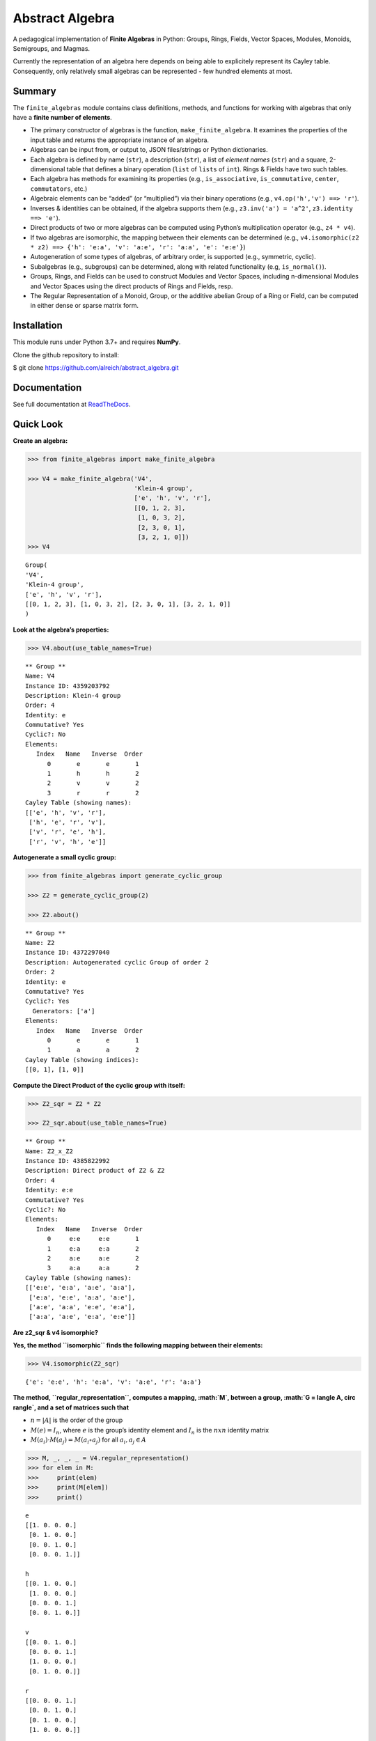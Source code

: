 Abstract Algebra
================

A pedagogical implementation of **Finite Algebras** in Python: Groups,
Rings, Fields, Vector Spaces, Modules, Monoids, Semigroups, and Magmas.

Currently the representation of an algebra here depends on being able to
explicitely represent its Cayley table. Consequently, only relatively
small algebras can be represented - few hundred elements at most.

Summary
-------

The ``finite_algebras`` module contains class definitions, methods, and
functions for working with algebras that only have a **finite number of
elements**.

-  The primary constructor of algebras is the function,
   ``make_finite_algebra``. It examines the properties of the input
   table and returns the appropriate instance of an algebra.
-  Algebras can be input from, or output to, JSON files/strings or
   Python dictionaries.
-  Each algebra is defined by name (``str``), a description (``str``), a
   list of *element names* (``str``) and a square, 2-dimensional table
   that defines a binary operation (``list`` of ``lists`` of ``int``).
   Rings & Fields have two such tables.
-  Each algebra has methods for examining its properties (e.g.,
   ``is_associative``, ``is_commutative``, ``center``, ``commutators``,
   etc.)
-  Algebraic elements can be “added” (or “multiplied”) via their binary
   operations (e.g., ``v4.op('h','v') ==> 'r'``).
-  Inverses & identities can be obtained, if the algebra supports them
   (e.g., ``z3.inv('a') = 'a^2'``, ``z3.identity ==> 'e'``).
-  Direct products of two or more algebras can be computed using
   Python’s multiplication operator (e.g., ``z4 * v4``).
-  If two algebras are isomorphic, the mapping between their elements
   can be determined (e.g.,
   ``v4.isomorphic(z2 * z2) ==> {'h': 'e:a', 'v': 'a:e', 'r': 'a:a', 'e': 'e:e'}``)
-  Autogeneration of some types of algebras, of arbitrary order, is
   supported (e.g., symmetric, cyclic).
-  Subalgebras (e.g., subgroups) can be determined, along with related
   functionality (e.g, ``is_normal()``).
-  Groups, Rings, and Fields can be used to construct Modules and Vector
   Spaces, including n-dimensional Modules and Vector Spaces using the
   direct products of Rings and Fields, resp.
-  The Regular Representation of a Monoid, Group, or the additive
   abelian Group of a Ring or Field, can be computed in either dense or
   sparse matrix form.

Installation
------------

This module runs under Python 3.7+ and requires **NumPy**.

Clone the github repository to install:

$ git clone https://github.com/alreich/abstract_algebra.git

Documentation
-------------

See full documentation at
`ReadTheDocs <https://abstract-algebra.readthedocs.io/en/latest/index.html>`__.

Quick Look
----------

**Create an algebra:**

.. code:: ipython3

    >>> from finite_algebras import make_finite_algebra
    
    >>> V4 = make_finite_algebra('V4',
                                 'Klein-4 group',
                                 ['e', 'h', 'v', 'r'],
                                 [[0, 1, 2, 3],
                                  [1, 0, 3, 2],
                                  [2, 3, 0, 1],
                                  [3, 2, 1, 0]])
    >>> V4




.. parsed-literal::

    Group(
    'V4',
    'Klein-4 group',
    ['e', 'h', 'v', 'r'],
    [[0, 1, 2, 3], [1, 0, 3, 2], [2, 3, 0, 1], [3, 2, 1, 0]]
    )



**Look at the algebra’s properties:**

.. code:: ipython3

    >>> V4.about(use_table_names=True)


.. parsed-literal::

    
    ** Group **
    Name: V4
    Instance ID: 4359203792
    Description: Klein-4 group
    Order: 4
    Identity: e
    Commutative? Yes
    Cyclic?: No
    Elements:
       Index   Name   Inverse  Order
          0       e       e       1
          1       h       h       2
          2       v       v       2
          3       r       r       2
    Cayley Table (showing names):
    [['e', 'h', 'v', 'r'],
     ['h', 'e', 'r', 'v'],
     ['v', 'r', 'e', 'h'],
     ['r', 'v', 'h', 'e']]


**Autogenerate a small cyclic group:**

.. code:: ipython3

    >>> from finite_algebras import generate_cyclic_group
    
    >>> Z2 = generate_cyclic_group(2)
    
    >>> Z2.about()


.. parsed-literal::

    
    ** Group **
    Name: Z2
    Instance ID: 4372297040
    Description: Autogenerated cyclic Group of order 2
    Order: 2
    Identity: e
    Commutative? Yes
    Cyclic?: Yes
      Generators: ['a']
    Elements:
       Index   Name   Inverse  Order
          0       e       e       1
          1       a       a       2
    Cayley Table (showing indices):
    [[0, 1], [1, 0]]


**Compute the Direct Product of the cyclic group with itself:**

.. code:: ipython3

    >>> Z2_sqr = Z2 * Z2
    
    >>> Z2_sqr.about(use_table_names=True)


.. parsed-literal::

    
    ** Group **
    Name: Z2_x_Z2
    Instance ID: 4385822992
    Description: Direct product of Z2 & Z2
    Order: 4
    Identity: e:e
    Commutative? Yes
    Cyclic?: No
    Elements:
       Index   Name   Inverse  Order
          0     e:e     e:e       1
          1     e:a     e:a       2
          2     a:e     a:e       2
          3     a:a     a:a       2
    Cayley Table (showing names):
    [['e:e', 'e:a', 'a:e', 'a:a'],
     ['e:a', 'e:e', 'a:a', 'a:e'],
     ['a:e', 'a:a', 'e:e', 'e:a'],
     ['a:a', 'a:e', 'e:a', 'e:e']]


**Are z2_sqr & v4 isomorphic?**

**Yes, the method ``isomorphic`` finds the following mapping between
their elements:**

.. code:: ipython3

    >>> V4.isomorphic(Z2_sqr)




.. parsed-literal::

    {'e': 'e:e', 'h': 'e:a', 'v': 'a:e', 'r': 'a:a'}



**The method, ``regular_representation``, computes a mapping, :math:`M`,
between a group, :math:`G = \langle A, \circ \rangle`, and a set of
matrices such that**

-  :math:`n = |A|` is the order of the group
-  :math:`M(e) = I_n`, where :math:`e` is the group’s identity element
   and :math:`I_n` is the :math:`n x n` identity matrix
-  :math:`M(a_i) \cdot M(a_j) = M(a_i \circ a_j)` for all
   :math:`a_i, a_j \in A`

.. code:: ipython3

    >>> M, _, _, _ = V4.regular_representation()
    >>> for elem in M:
    >>>     print(elem)
    >>>     print(M[elem])
    >>>     print()


.. parsed-literal::

    e
    [[1. 0. 0. 0.]
     [0. 1. 0. 0.]
     [0. 0. 1. 0.]
     [0. 0. 0. 1.]]
    
    h
    [[0. 1. 0. 0.]
     [1. 0. 0. 0.]
     [0. 0. 0. 1.]
     [0. 0. 1. 0.]]
    
    v
    [[0. 0. 1. 0.]
     [0. 0. 0. 1.]
     [1. 0. 0. 0.]
     [0. 1. 0. 0.]]
    
    r
    [[0. 0. 0. 1.]
     [0. 0. 1. 0.]
     [0. 1. 0. 0.]
     [1. 0. 0. 0.]]
    

